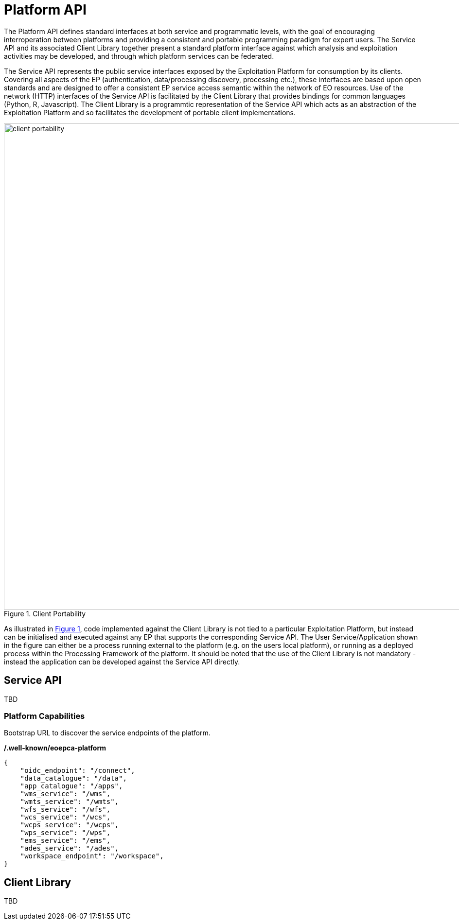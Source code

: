 [[mainPlatformApi,Platform API]]
= Platform API

The Platform API defines standard interfaces at both service and programmatic levels, with the goal of encouraging interroperation between platforms and providing a consistent and portable programming paradigm for expert users. The Service API and its associated Client Library together present a standard platform interface against which analysis and exploitation activities may be developed, and through which platform services can be federated.

The Service API represents the public service interfaces exposed by the Exploitation Platform for consumption by its clients. Covering all aspects of the EP (authentication, data/processing discovery, processing etc.), these interfaces are based upon open standards and are designed to offer a consistent EP service access semantic within the network of EO resources. Use of the network (HTTP) interfaces of the Service API is facilitated by the Client Library that provides bindings for common languages (Python, R, Javascript). The Client Library is a programmtic representation of the Service API which acts as an abstraction of the Exploitation Platform and so facilitates the development of portable client implementations.

[#img_clientPortability,reftext='{figure-caption} {counter:figure-num}']
.Client Portability
image::client-portability.png[width=1000,align="center"]

As illustrated in <<img_clientPortability>>, code implemented against the Client Library is not tied to a particular Exploitation Platform, but instead can be initialised and executed against any EP that supports the corresponding Service API. The User Service/Application shown in the figure can either be a process running external to the platform (e.g. on the users local platform), or running as a deployed process within the Processing Framework of the platform. It should be noted that the use of the Client Library is not mandatory - instead the application can be developed against the Service API directly.

== Service API

TBD

=== Platform Capabilities

Bootstrap URL to discover the service endpoints of the platform.

*/.well-known/eoepca-platform*

[source,json]
{
    "oidc_endpoint": "/connect",
    "data_catalogue": "/data",
    "app_catalogue": "/apps",
    "wms_service": "/wms",
    "wmts_service": "/wmts",
    "wfs_service": "/wfs",
    "wcs_service": "/wcs",
    "wcps_service": "/wcps",
    "wps_service": "/wps",
    "ems_service": "/ems",
    "ades_service": "/ades",
    "workspace_endpoint": "/workspace",
}

== Client Library

TBD
